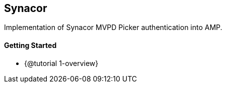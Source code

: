 == Synacor

Implementation of Synacor MVPD Picker authentication into AMP.

==== Getting Started

* {@tutorial 1-overview}
